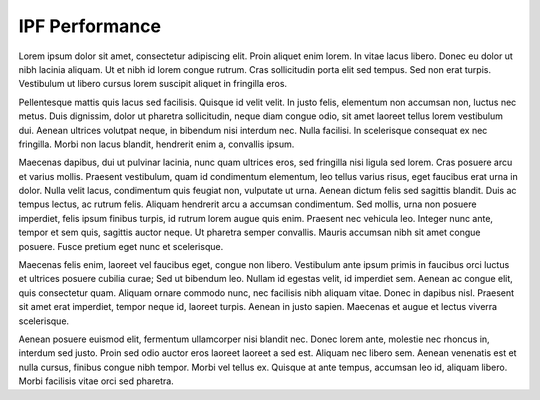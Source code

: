 IPF Performance
===============

Lorem ipsum dolor sit amet, consectetur adipiscing elit. Proin aliquet enim lorem. In vitae lacus libero. Donec eu dolor ut nibh lacinia aliquam. Ut et nibh id lorem congue rutrum. Cras sollicitudin porta elit sed tempus. Sed non erat turpis. Vestibulum ut libero cursus lorem suscipit aliquet in fringilla eros.

Pellentesque mattis quis lacus sed facilisis. Quisque id velit velit. In justo felis, elementum non accumsan non, luctus nec metus. Duis dignissim, dolor ut pharetra sollicitudin, neque diam congue odio, sit amet laoreet tellus lorem vestibulum dui. Aenean ultrices volutpat neque, in bibendum nisi interdum nec. Nulla facilisi. In scelerisque consequat ex nec fringilla. Morbi non lacus blandit, hendrerit enim a, convallis ipsum.

Maecenas dapibus, dui ut pulvinar lacinia, nunc quam ultrices eros, sed fringilla nisi ligula sed lorem. Cras posuere arcu et varius mollis. Praesent vestibulum, quam id condimentum elementum, leo tellus varius risus, eget faucibus erat urna in dolor. Nulla velit lacus, condimentum quis feugiat non, vulputate ut urna. Aenean dictum felis sed sagittis blandit. Duis ac tempus lectus, ac rutrum felis. Aliquam hendrerit arcu a accumsan condimentum. Sed mollis, urna non posuere imperdiet, felis ipsum finibus turpis, id rutrum lorem augue quis enim. Praesent nec vehicula leo. Integer nunc ante, tempor et sem quis, sagittis auctor neque. Ut pharetra semper convallis. Mauris accumsan nibh sit amet congue posuere. Fusce pretium eget nunc et scelerisque.

Maecenas felis enim, laoreet vel faucibus eget, congue non libero. Vestibulum ante ipsum primis in faucibus orci luctus et ultrices posuere cubilia curae; Sed ut bibendum leo. Nullam id egestas velit, id imperdiet sem. Aenean ac congue elit, quis consectetur quam. Aliquam ornare commodo nunc, nec facilisis nibh aliquam vitae. Donec in dapibus nisl. Praesent sit amet erat imperdiet, tempor neque id, laoreet turpis. Aenean in justo sapien. Maecenas et augue et lectus viverra scelerisque.

Aenean posuere euismod elit, fermentum ullamcorper nisi blandit nec. Donec lorem ante, molestie nec rhoncus in, interdum sed justo. Proin sed odio auctor eros laoreet laoreet a sed est. Aliquam nec libero sem. Aenean venenatis est et nulla cursus, finibus congue nibh tempor. Morbi vel tellus ex. Quisque at ante tempus, accumsan leo id, aliquam libero. Morbi facilisis vitae orci sed pharetra.